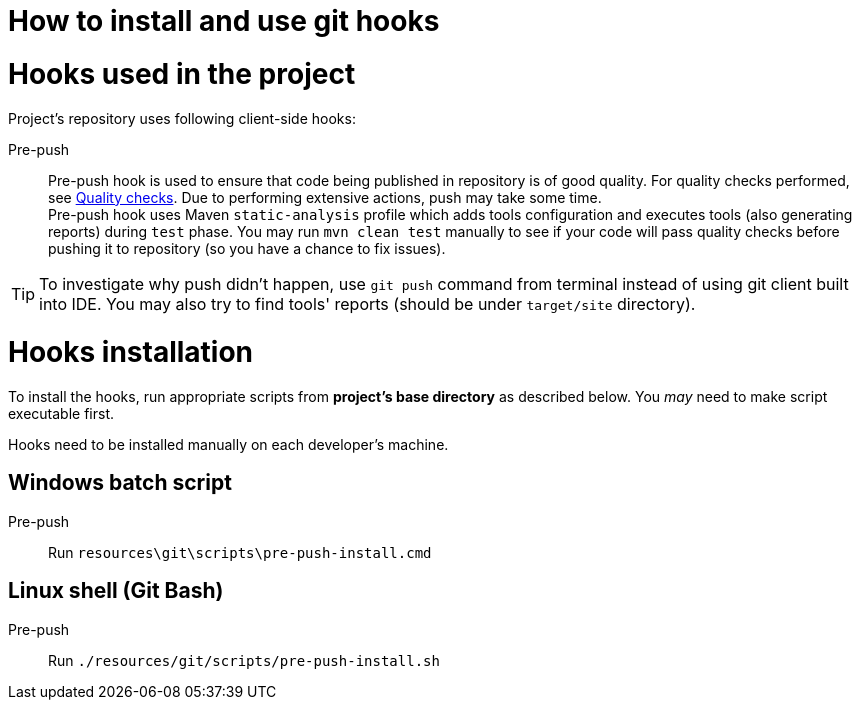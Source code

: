 How to install and use git hooks
================================

= Hooks used in the project
Project's repository uses following client-side hooks:

[[pre-push]]
Pre-push::
    Pre-push hook is used to ensure that code being published in repository is of good quality. For quality checks performed, see https://github.com/E-bank-Dream-team/openapi-rest-archetype/wiki/Static-analysis#quality-checks[Quality checks]. Due to performing extensive actions, push may take some time. +
    Pre-push hook uses Maven `static-analysis` profile which adds tools configuration and executes tools (also generating reports) during `test` phase. You may run `mvn clean test` manually to see if your code will pass quality checks before pushing it to repository (so you have a chance to fix issues).

TIP: To investigate why push didn't happen, use `git push` command from terminal instead of using git client built into IDE. You may also try to find tools' reports (should be under `target/site` directory).

= Hooks installation

To install the hooks, run appropriate scripts from *project's base directory* as described below. You _may_ need to make script executable first.

Hooks need to be installed manually on each developer's machine.

== Windows batch script

Pre-push::
    Run `resources\git\scripts\pre-push-install.cmd`

== Linux shell (Git Bash)

Pre-push::
    Run `./resources/git/scripts/pre-push-install.sh`
